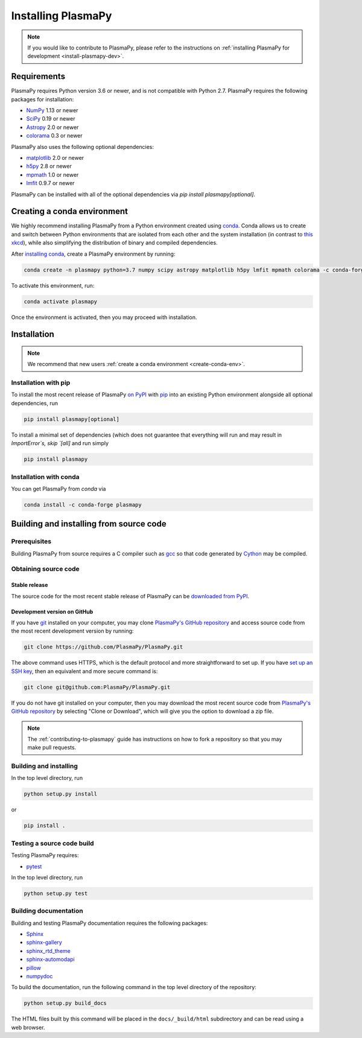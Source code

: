 .. _plasmapy-install:

*******************
Installing PlasmaPy
*******************

.. note::

   If you would like to contribute to PlasmaPy, please refer to the
   instructions on :ref:`installing PlasmaPy for development
   <install-plasmapy-dev>`.

.. _install-requirements:

Requirements
============

PlasmaPy requires Python version 3.6 or newer, and is not compatible
with Python 2.7.  PlasmaPy requires the following packages for
installation:

- `NumPy <http://www.numpy.org/>`_ 1.13 or newer
- `SciPy <https://www.scipy.org/>`_ 0.19 or newer
- `Astropy <http://www.astropy.org/>`_ 2.0 or newer
- `colorama <https://pypi.org/project/colorama/>`_ 0.3 or newer

PlasmaPy also uses the following optional dependencies:

- `matplotlib <https://matplotlib.org/>`_ 2.0 or newer
- `h5py <https://www.h5py.org/>`_ 2.8 or newer
- `mpmath <http://mpmath.org/>`_ 1.0 or newer
- `lmfit <https://lmfit.github.io/lmfit-py/>`_ 0.9.7 or newer

PlasmaPy can be installed with all of the optional dependencies via
`pip install plasmapy[optional]`.

.. _create-conda-env:

Creating a conda environment
============================

We highly recommend installing PlasmaPy from a Python environment
created using `conda <https://conda.io/docs/>`_.  Conda allows us to
create and switch between Python environments that are isolated from
each other and the system installation (in contrast to `this xkcd
<https://xkcd.com/1987/>`_), while also simplifying the distribution of
binary and compiled dependencies.

After `installing conda <https://conda.io/docs/user-guide/install/>`_,
create a PlasmaPy environment by running:

.. code:: bash

    conda create -n plasmapy python=3.7 numpy scipy astropy matplotlib h5py lmfit mpmath colorama -c conda-forge

To activate this environment, run:

.. code:: bash

   conda activate plasmapy

Once the environment is activated, then you may proceed with
installation.

Installation
============

.. note::

   We recommend that new users :ref:`create a conda environment
   <create-conda-env>`.

.. _install-pip:

Installation with pip
---------------------

To install the most recent release of PlasmaPy `on PyPI`_ with `pip
<https://pip.pypa.io/en/stable/>`_ into an existing Python environment
alongside all optional dependencies, run

.. code:: bash

   pip install plasmapy[optional]

To install a minimal set of dependencies (which does not guarantee that
everything will run and may result in `ImportError`s, skip `[all]` and run
simply

.. code:: bash

    pip install plasmapy

.. _install-conda:

Installation with conda
-----------------------

You can get PlasmaPy from `conda` via

.. code:: bash

    conda install -c conda-forge plasmapy

Building and installing from source code
========================================

Prerequisites
-------------

Building PlasmaPy from source requires a C compiler such as
`gcc <https://gcc.gnu.org/>`_ so that code generated by
`Cython <http://cython.org/>`_ may be compiled.

Obtaining source code
---------------------

Stable release
^^^^^^^^^^^^^^

The source code for the most recent stable release of PlasmaPy can be
`downloaded from PyPI <https://pypi.org/project/plasmapy/>`_.

Development version on GitHub
^^^^^^^^^^^^^^^^^^^^^^^^^^^^^

If you have `git <https://git-scm.com/>`_ installed on your computer,
you may clone `PlasmaPy's GitHub repository`_ and access source code
from the most recent development version by running:

.. code:: bash

   git clone https://github.com/PlasmaPy/PlasmaPy.git

The above command uses HTTPS, which is the default protocol and more
straightforward to set up.  If you have `set up an SSH key`_, then an
equivalent and more secure command is:

.. code:: bash

   git clone git@github.com:PlasmaPy/PlasmaPy.git

If you do not have git installed on your computer, then you may download
the most recent source code from `PlasmaPy's GitHub repository`_ by
selecting "Clone or Download", which will give you the option to
download a zip file.

.. note::

   The :ref:`contributing-to-plasmapy` guide has instructions on how to
   fork a repository so that you may make pull requests.

Building and installing
-----------------------

In the top level directory, run

.. code:: bash

   python setup.py install

or

.. code:: bash

   pip install .

Testing a source code build
---------------------------

Testing PlasmaPy requires:

- `pytest <https://docs.pytest.org/>`_

In the top level directory, run

.. code:: bash

   python setup.py test

Building documentation
----------------------

Building and testing PlasmaPy documentation requires the following
packages:

- `Sphinx <http://www.sphinx-doc.org/>`_
- `sphinx-gallery <https://sphinx-gallery.readthedocs.io/>`_
- `sphinx_rtd_theme <https://sphinx-rtd-theme.readthedocs.io/>`_
- `sphinx-automodapi <http://sphinx-automodapi.readthedocs.io/>`_
- `pillow <https://pillow.readthedocs.io/>`_
- `numpydoc <http://numpydoc.readthedocs.io/>`_

To build the documentation, run the following command in the top level
directory of the repository:

.. code:: bash

   python setup.py build_docs

The HTML files built by this command will be placed in the
``docs/_build/html`` subdirectory and can be read using a web browser.

.. _PlasmaPy's GitHub repository: https://github.com/PlasmaPy/PlasmaPy
.. _set up an SSH key: https://help.github.com/articles/generating-a-new-ssh-key-and-adding-it-to-the-ssh-agent/
.. _on PyPI: https://pypi.org/project/plasmapy/
